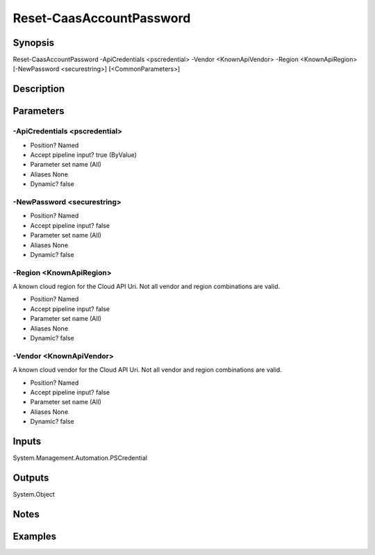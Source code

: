 ﻿
Reset-CaasAccountPassword
===================

Synopsis
--------

.. code-block:: powershell
    
    
Reset-CaasAccountPassword -ApiCredentials <pscredential> -Vendor <KnownApiVendor> -Region <KnownApiRegion> [-NewPassword <securestring>] [<CommonParameters>]





Description
-----------



Parameters
----------




-ApiCredentials <pscredential>
~~~~~~~~~



* Position?                    Named
* Accept pipeline input?       true (ByValue)
* Parameter set name           (All)
* Aliases                      None
* Dynamic?                     false





-NewPassword <securestring>
~~~~~~~~~



* Position?                    Named
* Accept pipeline input?       false
* Parameter set name           (All)
* Aliases                      None
* Dynamic?                     false





-Region <KnownApiRegion>
~~~~~~~~~

A known cloud region for the Cloud API Uri. Not all vendor and region combinations are valid.

* Position?                    Named
* Accept pipeline input?       false
* Parameter set name           (All)
* Aliases                      None
* Dynamic?                     false





-Vendor <KnownApiVendor>
~~~~~~~~~

A known cloud vendor for the Cloud API Uri. Not all vendor and region combinations are valid.

* Position?                    Named
* Accept pipeline input?       false
* Parameter set name           (All)
* Aliases                      None
* Dynamic?                     false





Inputs
------

System.Management.Automation.PSCredential


Outputs
-------

System.Object

Notes
-----



Examples
---------


